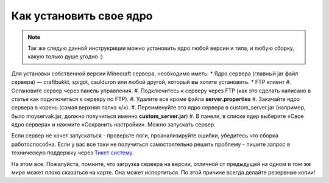 Как установить свое ядро
========================
.. note:: Так же следую данной инструкриции можно установить ядро любой версии и типа, и любую сборку, какую только душе угодно :)

Для установки собственной версии Minecraft сервера, необходимо иметь:
* Ядро сервера (главный jar файл сервера) — craftbukkt, spigot, caulduron или любой другой, который вы хотите установить.
* FTP клиент
#. Остановите сервер через панель управления.
#. Подключитесь к серверу через FTP (как это сделать написано в статье как подключиться к серверу по FTP).
#. Удалите все кроме файла **server.properties**
#. Закачайте ядро сервера в корень (самая верхняя папка «/»).
#. Переименуйте это ядро сервера в custom_server.jar (например, было moyservak.jar, должно получиться именно **custom_server.jar**)
#. В панели, в списке ядер выберите «Свое ядро сервера» и нажмите «Сохранить настройки». Можно запускать сервер.

Если сервер не хочет запускаться - проверьте логи, проанализируйте ошибки, убедитесь что сборка работоспособна. Если у вас все таки не получиться самостоятельно решить проблему - пишите запрос в техническую поддержку через `Тикет систему <https://gamehost.abcd.bz/billing/submitticket.php?step=2&deptid=1/>`_.

На этом все. Пожалуйста, помните, что загрузка сервера на версии, отличной от предыдущей на одном и том же мире может плохо сказаться на карте. Она может испортиться. По этой причине всегда делайте резервные копии!